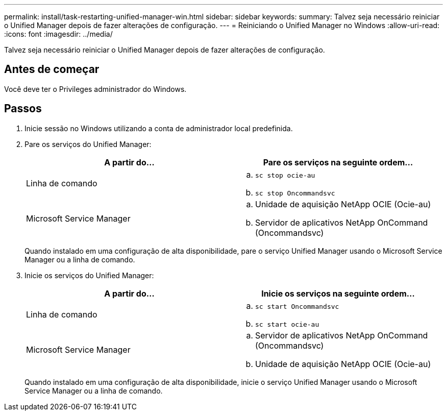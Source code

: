 ---
permalink: install/task-restarting-unified-manager-win.html 
sidebar: sidebar 
keywords:  
summary: Talvez seja necessário reiniciar o Unified Manager depois de fazer alterações de configuração. 
---
= Reiniciando o Unified Manager no Windows
:allow-uri-read: 
:icons: font
:imagesdir: ../media/


[role="lead"]
Talvez seja necessário reiniciar o Unified Manager depois de fazer alterações de configuração.



== Antes de começar

Você deve ter o Privileges administrador do Windows.



== Passos

. Inicie sessão no Windows utilizando a conta de administrador local predefinida.
. Pare os serviços do Unified Manager:
+
|===
| A partir do... | Pare os serviços na seguinte ordem... 


 a| 
Linha de comando
 a| 
.. `sc stop ocie-au`
.. `sc stop Oncommandsvc`




 a| 
Microsoft Service Manager
 a| 
.. Unidade de aquisição NetApp OCIE (Ocie-au)
.. Servidor de aplicativos NetApp OnCommand (Oncommandsvc)


|===
+
Quando instalado em uma configuração de alta disponibilidade, pare o serviço Unified Manager usando o Microsoft Service Manager ou a linha de comando.

. Inicie os serviços do Unified Manager:
+
|===
| A partir do... | Inicie os serviços na seguinte ordem... 


 a| 
Linha de comando
 a| 
.. `sc start Oncommandsvc`
.. `sc start ocie-au`




 a| 
Microsoft Service Manager
 a| 
.. Servidor de aplicativos NetApp OnCommand (Oncommandsvc)
.. Unidade de aquisição NetApp OCIE (Ocie-au)


|===
+
Quando instalado em uma configuração de alta disponibilidade, inicie o serviço Unified Manager usando o Microsoft Service Manager ou a linha de comando.


